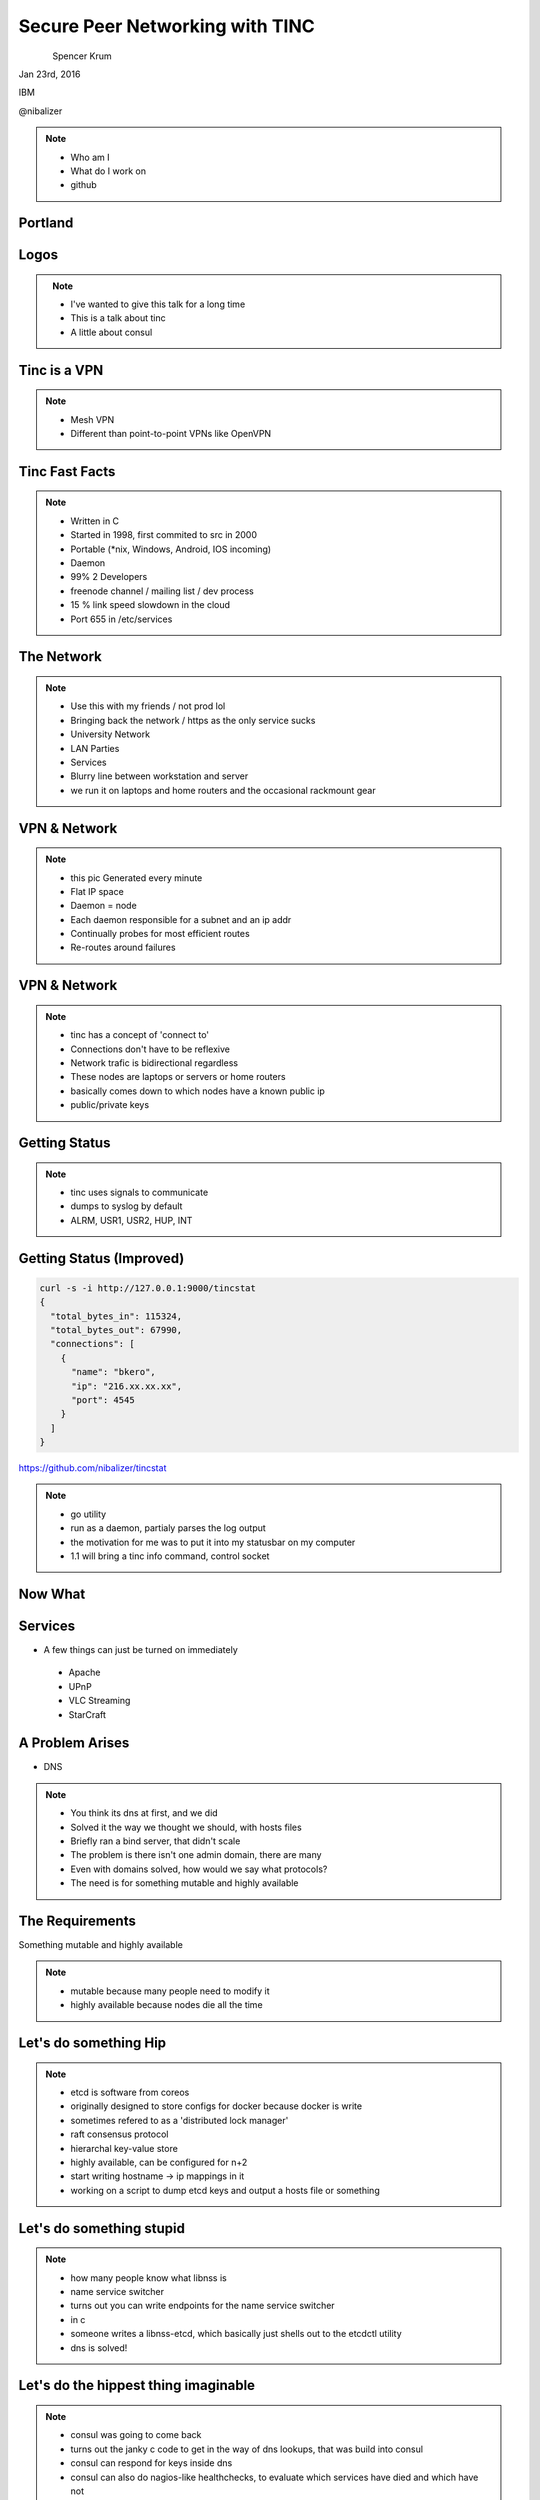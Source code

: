 
.. Secure Peer Networking with TINC slides file, created by
   hieroglyph-quickstart on Sun Nov 15 21:40:13 2015.


================================
Secure Peer Networking with TINC
================================

.. figure:: _static/14x_logo_lg.png
   :align: left
   :width: 300px

Spencer Krum

Jan 23rd, 2016

IBM

@nibalizer


.. note::

   * Who am I
   * What do I work on
   * github


Portland
========

.. figure:: _static/mt_hood.jpg
   :align: center


Logos
=====


.. figure:: _static/tinc-logo.jpg
   :align: left
   :width: 300px

.. figure:: _static/consul-logo.jpg
   :align: right
   :width: 300px


.. note::

   * I've wanted to give this talk for a long time
   * This is a talk about tinc
   * A little about consul


Tinc is a VPN
=============

.. figure:: _static/A-VPN-is-best-for-maintaining-online-security.jpg
   :align: center


.. note::
    * Mesh VPN
    * Different than point-to-point VPNs like OpenVPN



Tinc Fast Facts
===============


.. figure:: _static/year-2000-nokia.jpg
   :align: center


.. note::

    * Written in C
    * Started in 1998, first commited to src in 2000
    * Portable (\*nix, Windows, Android, IOS incoming)
    * Daemon
    * 99% 2 Developers
    * freenode channel / mailing list / dev process
    * 15 % link speed slowdown in the cloud
    * Port 655 in /etc/services


The Network
===========


.. figure:: _static/the-network-is-the-computer.jpg
   :align: center

.. note::

    * Use this with my friends /  not prod lol
    * Bringing back the network / https as the only service sucks
    * University Network
    * LAN Parties
    * Services
    * Blurry line between workstation and server
    * we run it on laptops and home routers and the occasional rackmount gear



VPN & Network
=============

.. figure:: _static/tinc_dot.jpg
   :align: center


.. note::


  * this pic Generated every minute
  * Flat IP space
  * Daemon = node
  * Each daemon responsible for a subnet and an ip addr
  * Continually probes for most efficient routes
  * Re-routes around failures


VPN & Network
=============

.. figure:: _static/tinc_consulstart_network1.jpg
   :align: center

.. note::

   * tinc has a concept of 'connect to'
   * Connections don't have to be reflexive
   * Network trafic is bidirectional regardless
   * These nodes are laptops or servers or home routers
   * basically comes down to which nodes have a known public ip
   * public/private keys


Getting Status
==============


.. code-block:: bash
   :emphasize-lines: 5,9

   kill -USR2 $(pidof tincd); tail /var/log/syslog

   Edges:
     bkero to spencer at 131.xxx.xx.xx  weight 1538
     spencer to bkero at 216.xxx.xx.xx  weight 1538
   End of edges.
   Subnet list:
     10.11.11.128/25#10 owner spencer
     10.11.22.0/24#10 owner bkero
   End of subnet list.


.. note::

   * tinc uses signals to communicate
   * dumps to syslog by default
   * ALRM, USR1, USR2, HUP, INT


Getting Status (Improved)
=========================


.. code-block:: bash

   curl -s -i http://127.0.0.1:9000/tincstat
   {
     "total_bytes_in": 115324,
     "total_bytes_out": 67990,
     "connections": [
       {
         "name": "bkero",
         "ip": "216.xx.xx.xx",
         "port": 4545
       }
     ]
   }


https://github.com/nibalizer/tincstat


.. note::
   * go utility
   * run as a daemon, partialy parses the log output
   * the motivation for me was to put it into my statusbar on my computer
   * 1.1 will bring a tinc info command, control socket


Now What
========


.. figure:: _static/malcom.jpg
   :align: center


Services
========

* A few things can just be turned on immediately

 * Apache
 * UPnP
 * VLC Streaming
 * StarCraft


A Problem Arises
================


* DNS


.. note::

  * You think its dns at first, and we did
  * Solved it the way we thought we should, with hosts files
  * Briefly ran a bind server, that didn't scale
  * The problem is there isn't one admin domain, there are many
  * Even with domains solved, how would we say what protocols?
  * The need is for something mutable and highly available


The Requirements
================

Something mutable and highly available


.. note::
  * mutable because many people need to modify it
  * highly available because nodes die all the time


Let's do something Hip
======================



.. figure:: _static/Etcd.png
   :align: center


.. note::
  * etcd is software from coreos
  * originally designed to store configs for docker because docker is write
  * sometimes refered to as a 'distributed lock manager'
  * raft consensus protocol
  * hierarchal key-value store
  * highly available, can be configured for n+2
  * start writing hostname -> ip mappings in it
  * working on a script to dump etcd keys and output a hosts file or something


Let's do something stupid
=========================


.. figure:: _static/dangerous-forklift.jpg
   :align: center

.. note::
  * how many people know what libnss is
  * name service switcher
  * turns out you can write endpoints for the name service switcher
  * in c
  * someone writes a libnss-etcd, which basically just shells out to the etcdctl utility
  * dns is solved!


Let's do the hippest thing imaginable
=====================================


.. figure:: _static/consul-logo.jpg
   :align: center


.. note::
  * consul was going to come back
  * turns out the janky c code to get in the way of dns lookups, that was build into consul
  * consul can respond for keys inside dns
  * consul can also do nagios-like healthchecks, to evaluate which services have died and which have not
  * these are hackers so services are going up and going down all the time


Demo
====


Neat Tricks
===========


* Laptops and other "behind nat" devices have permanent ip addrs
* Backup Device
* Any daemon can ping your laptop, laptop can run services
* BroodWar over tinc
* SSH doesn't timeout
* Transpacific


NFS
===

* NFS + AutoFS works great on tinc
* Read-Only mounts mostly
* Could even do nfs-homedir for a laptop user



X11
===

* Designed to be run over a network
* Can listen on a TCP socket
* Ever wonder what DISPLAY=:0 was actually doing?

** Can set DISPLAY=192.168.1.100:0 to run over a network
** Useful combined with xpra (screen for X)


What's Next
===========

* Indexing
* Tinc 1.1
* Development


Conclusions
===========

* Tinc can be used to build an overlay network
* Direct application of that to a real problem is hard
* Consul and Etcd are robust, but obtuse to work with as a human
* StarCraft is an excellent game


Thank You
=========

.. figure:: _static/spencer_face.jpg
   :align: left

Spencer Krum

IBM

@nibalizer

nibz@spencerkrum.com

https://github.com/nibalizer/tinc-presentation



